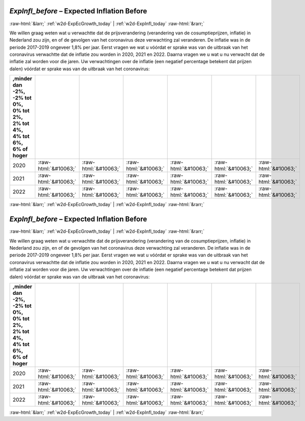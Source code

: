 .. _w2d-ExpInfl_before:

 
 .. role:: raw-html(raw) 
        :format: html 

`ExpInfl_before` – Expected Inflation Before
============================================


:raw-html:`&larr;` :ref:`w2d-ExpEcGrowth_today` | :ref:`w2d-ExpInfl_today` :raw-html:`&rarr;` 


We willen graag weten wat u verwachtte dat de prijsverandering (verandering van de cosumptieprijzen, inflatie) in Nederland zou zijn, en of de gevolgen van het coronavirus deze verwachting zal veranderen. De inflatie was in de periode 2017-2019 ongeveer 1,8% per jaar. Eerst vragen we wat u vóórdat er sprake was van de uitbraak van het coronavirus verwachtte dat de inflatie zou worden in 2020, 2021 en 2022. Daarna vragen we u wat u nu verwacht dat de inflatie zal worden voor die jaren. Uw verwachtingen over de inflatie (een negatief percentage betekent dat prijzen dalen) vóórdat er sprake was van de uitbraak van het coronavirus:

.. csv-table::
   :delim: |
   :header: ,minder dan -2%, -2% tot 0%, 0% tot 2%,  2% tot 4%, 4% tot 6%,  6% of hoger

           2020 | :raw-html:`&#10063;`|:raw-html:`&#10063;`|:raw-html:`&#10063;`|:raw-html:`&#10063;`|:raw-html:`&#10063;`|:raw-html:`&#10063;`
           2021 | :raw-html:`&#10063;`|:raw-html:`&#10063;`|:raw-html:`&#10063;`|:raw-html:`&#10063;`|:raw-html:`&#10063;`|:raw-html:`&#10063;`
           2022 | :raw-html:`&#10063;`|:raw-html:`&#10063;`|:raw-html:`&#10063;`|:raw-html:`&#10063;`|:raw-html:`&#10063;`|:raw-html:`&#10063;`

.. image:: ../_screenshots/w2-ExpInfl_before.png


:raw-html:`&larr;` :ref:`w2d-ExpEcGrowth_today` | :ref:`w2d-ExpInfl_today` :raw-html:`&rarr;` 

.. _w2d-ExpInfl_before:

 
 .. role:: raw-html(raw) 
        :format: html 

`ExpInfl_before` – Expected Inflation Before
============================================


:raw-html:`&larr;` :ref:`w2d-ExpEcGrowth_today` | :ref:`w2d-ExpInfl_today` :raw-html:`&rarr;` 


We willen graag weten wat u verwachtte dat de prijsverandering (verandering van de cosumptieprijzen, inflatie) in Nederland zou zijn, en of de gevolgen van het coronavirus deze verwachting zal veranderen. De inflatie was in de periode 2017-2019 ongeveer 1,8% per jaar. Eerst vragen we wat u vóórdat er sprake was van de uitbraak van het coronavirus verwachtte dat de inflatie zou worden in 2020, 2021 en 2022. Daarna vragen we u wat u nu verwacht dat de inflatie zal worden voor die jaren. Uw verwachtingen over de inflatie (een negatief percentage betekent dat prijzen dalen) vóórdat er sprake was van de uitbraak van het coronavirus:

.. csv-table::
   :delim: |
   :header: ,minder dan -2%, -2% tot 0%, 0% tot 2%,  2% tot 4%, 4% tot 6%,  6% of hoger

           2020 | :raw-html:`&#10063;`|:raw-html:`&#10063;`|:raw-html:`&#10063;`|:raw-html:`&#10063;`|:raw-html:`&#10063;`|:raw-html:`&#10063;`
           2021 | :raw-html:`&#10063;`|:raw-html:`&#10063;`|:raw-html:`&#10063;`|:raw-html:`&#10063;`|:raw-html:`&#10063;`|:raw-html:`&#10063;`
           2022 | :raw-html:`&#10063;`|:raw-html:`&#10063;`|:raw-html:`&#10063;`|:raw-html:`&#10063;`|:raw-html:`&#10063;`|:raw-html:`&#10063;`

.. image:: ../_screenshots/w2-ExpInfl_before.png


:raw-html:`&larr;` :ref:`w2d-ExpEcGrowth_today` | :ref:`w2d-ExpInfl_today` :raw-html:`&rarr;` 

